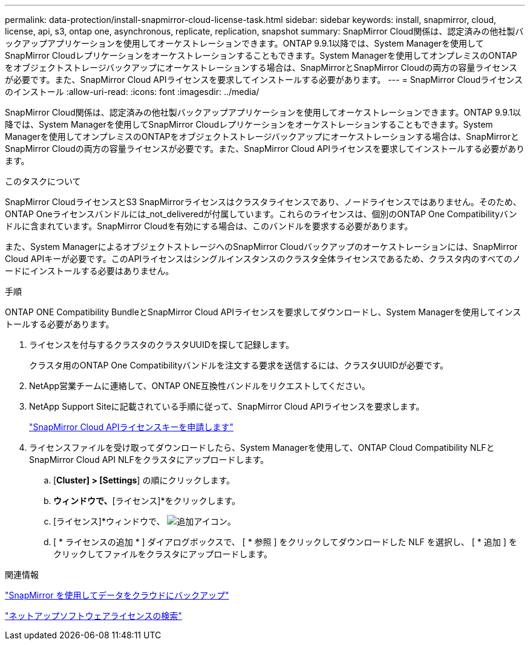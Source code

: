 ---
permalink: data-protection/install-snapmirror-cloud-license-task.html 
sidebar: sidebar 
keywords: install, snapmirror, cloud, license, api, s3, ontap one, asynchronous, replicate, replication, snapshot 
summary: SnapMirror Cloud関係は、認定済みの他社製バックアップアプリケーションを使用してオーケストレーションできます。ONTAP 9.9.1以降では、System Managerを使用してSnapMirror Cloudレプリケーションをオーケストレーションすることもできます。System Managerを使用してオンプレミスのONTAPをオブジェクトストレージバックアップにオーケストレーションする場合は、SnapMirrorとSnapMirror Cloudの両方の容量ライセンスが必要です。また、SnapMirror Cloud APIライセンスを要求してインストールする必要があります。 
---
= SnapMirror Cloudライセンスのインストール
:allow-uri-read: 
:icons: font
:imagesdir: ../media/


[role="lead"]
SnapMirror Cloud関係は、認定済みの他社製バックアップアプリケーションを使用してオーケストレーションできます。ONTAP 9.9.1以降では、System Managerを使用してSnapMirror Cloudレプリケーションをオーケストレーションすることもできます。System Managerを使用してオンプレミスのONTAPをオブジェクトストレージバックアップにオーケストレーションする場合は、SnapMirrorとSnapMirror Cloudの両方の容量ライセンスが必要です。また、SnapMirror Cloud APIライセンスを要求してインストールする必要があります。

.このタスクについて
SnapMirror CloudライセンスとS3 SnapMirrorライセンスはクラスタライセンスであり、ノードライセンスではありません。そのため、ONTAP Oneライセンスバンドルには_not_deliveredが付属しています。これらのライセンスは、個別のONTAP One Compatibilityバンドルに含まれています。SnapMirror Cloudを有効にする場合は、このバンドルを要求する必要があります。

また、System ManagerによるオブジェクトストレージへのSnapMirror Cloudバックアップのオーケストレーションには、SnapMirror Cloud APIキーが必要です。このAPIライセンスはシングルインスタンスのクラスタ全体ライセンスであるため、クラスタ内のすべてのノードにインストールする必要はありません。

.手順
ONTAP ONE Compatibility BundleとSnapMirror Cloud APIライセンスを要求してダウンロードし、System Managerを使用してインストールする必要があります。

. ライセンスを付与するクラスタのクラスタUUIDを探して記録します。
+
クラスタ用のONTAP One Compatibilityバンドルを注文する要求を送信するには、クラスタUUIDが必要です。

. NetApp営業チームに連絡して、ONTAP ONE互換性バンドルをリクエストしてください。
. NetApp Support Siteに記載されている手順に従って、SnapMirror Cloud APIライセンスを要求します。
+
link:https://mysupport.netapp.com/site/tools/snapmirror-cloud-api-key["SnapMirror Cloud APIライセンスキーを申請します"^]

. ライセンスファイルを受け取ってダウンロードしたら、System Managerを使用して、ONTAP Cloud Compatibility NLFとSnapMirror Cloud API NLFをクラスタにアップロードします。
+
.. [*Cluster] > [Settings*] の順にクリックします。
.. [設定]*ウィンドウで、*[ライセンス]*をクリックします。
.. [ライセンス]*ウィンドウで、 image:icon_add.gif["追加アイコン"]。
.. [ * ライセンスの追加 * ] ダイアログボックスで、 [ * 参照 ] をクリックしてダウンロードした NLF を選択し、 [ * 追加 ] をクリックしてファイルをクラスタにアップロードします。




.関連情報
https://docs.netapp.com/us-en/ontap/task_dp_back_up_to_cloud.html#add-a-cloud-object-store["SnapMirror を使用してデータをクラウドにバックアップ"]

http://mysupport.netapp.com/licenses["ネットアップソフトウェアライセンスの検索"]
